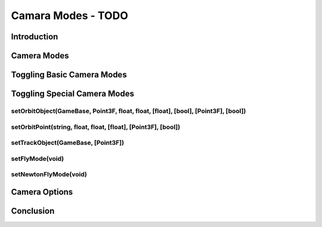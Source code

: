 Camara Modes - TODO
********************

Introduction
================

Camera Modes
==============

Toggling Basic Camera Modes
================================

Toggling Special Camera Modes
================================

setOrbitObject(GameBase, Point3F, float, float, [float], [bool], [Point3F], [bool])
-------------------------------------------------------------------------------------

setOrbitPoint(string, float, float, [float], [Point3F], [bool])
--------------------------------------------------------------------

setTrackObject(GameBase, [Point3F])
-------------------------------------

setFlyMode(void)
------------------

setNewtonFlyMode(void)
------------------------
  
Camera Options
================

Conclusion
=============
